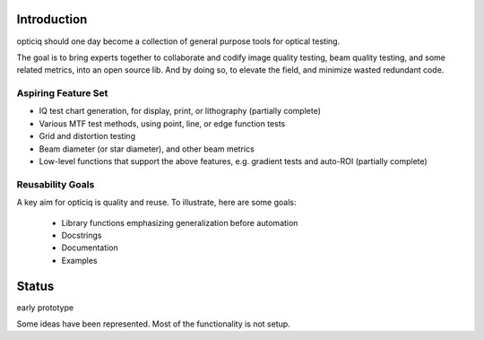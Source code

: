 Introduction
============
opticiq should one day become a collection of general purpose tools for optical testing.

The goal is to bring experts together to collaborate and codify image quality testing, beam quality testing, and some related metrics, into an open source lib. And by doing so, to elevate the field, and minimize wasted redundant code.

Aspiring Feature Set
--------------------
* IQ test chart generation, for display, print, or lithography (partially complete)
* Various MTF test methods, using point, line, or edge function tests
* Grid and distortion testing
* Beam diameter (or star diameter), and other beam metrics
* Low-level functions that support the above features, e.g. gradient tests and auto-ROI (partially complete)

Reusability Goals
-----------------

A key aim for opticiq is quality and reuse. To illustrate, here are some goals:

    * Library functions emphasizing generalization before automation
    * Docstrings
    * Documentation
    * Examples

Status
======
early prototype

Some ideas have been represented. Most of the functionality is not setup.
